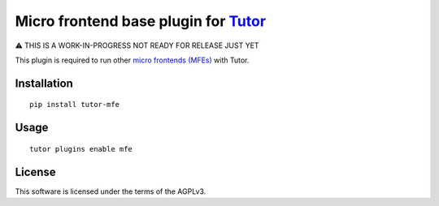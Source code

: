 Micro frontend base plugin for `Tutor <https://docs.tutor.overhang.io>`__
=========================================================================

⚠️ THIS IS A WORK-IN-PROGRESS NOT READY FOR RELEASE JUST YET


This plugin is required to run other `micro frontends (MFEs) <https://edx.readthedocs.io/projects/edx-developer-docs/en/latest/all_development/common_tech/micro_frontends.html>`__ with Tutor.

Installation
------------

::

    pip install tutor-mfe

Usage
-----

::

    tutor plugins enable mfe


License
-------

This software is licensed under the terms of the AGPLv3.
